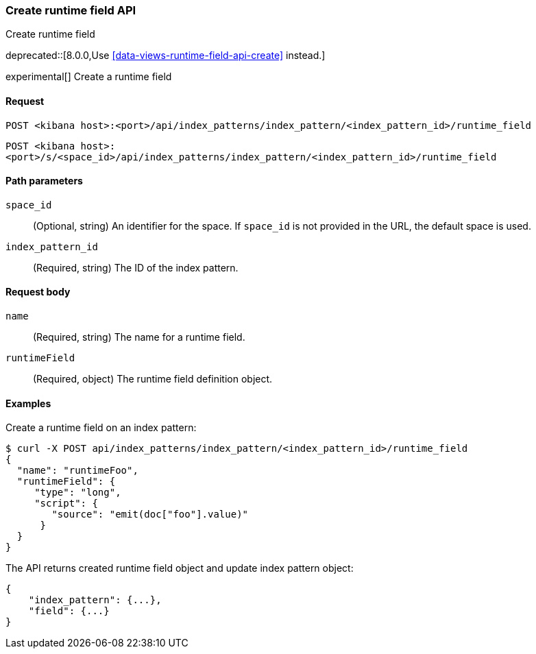 [[index-patterns-runtime-field-api-create]]
=== Create runtime field API
++++
<titleabbrev>Create runtime field</titleabbrev>
++++

deprecated::[8.0.0,Use <<data-views-runtime-field-api-create>> instead.]

experimental[] Create a runtime field

[[index-patterns-runtime-field-create-request]]
==== Request

`POST <kibana host>:<port>/api/index_patterns/index_pattern/<index_pattern_id>/runtime_field`

`POST <kibana host>:<port>/s/<space_id>/api/index_patterns/index_pattern/<index_pattern_id>/runtime_field`

[[index-patterns-runtime-field-create-params]]
==== Path parameters

`space_id`::
(Optional, string) An identifier for the space. If `space_id` is not provided in the URL, the default space is used.

`index_pattern_id`::
(Required, string) The ID of the index pattern.

[[index-patterns-runtime-field-create-body]]
==== Request body

`name`:: (Required, string) The name for a runtime field.

`runtimeField`:: (Required, object) The runtime field definition object.


[[index-patterns-runtime-field-create-example]]
==== Examples

Create a runtime field on an index pattern:

[source,sh]
--------------------------------------------------
$ curl -X POST api/index_patterns/index_pattern/<index_pattern_id>/runtime_field
{
  "name": "runtimeFoo",
  "runtimeField": {
     "type": "long",
     "script": {
        "source": "emit(doc["foo"].value)"
      }
  }
}
--------------------------------------------------
// KIBANA

The API returns created runtime field object and update index pattern object:

[source,sh]
--------------------------------------------------
{
    "index_pattern": {...},
    "field": {...}
}
--------------------------------------------------

